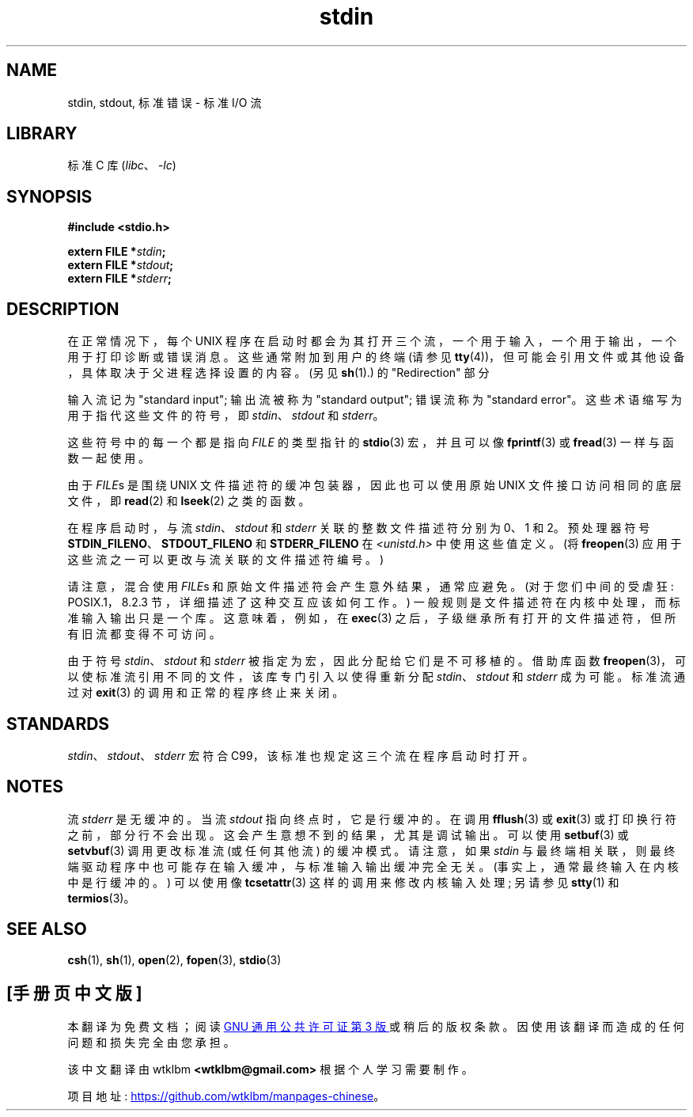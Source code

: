 .\" -*- coding: UTF-8 -*-
.\" From dholland@burgundy.eecs.harvard.edu Tue Mar 24 18:08:15 1998
.\"
.\" This man page was written in 1998 by David A. Holland
.\" Polished a bit by aeb.
.\"
.\" %%%LICENSE_START(PUBLIC_DOMAIN)
.\" Placed in the Public Domain.
.\" %%%LICENSE_END
.\"
.\" 2005-06-16 mtk, mentioned freopen()
.\" 2007-12-08, mtk, Converted from mdoc to man macros
.\"
.\"*******************************************************************
.\"
.\" This file was generated with po4a. Translate the source file.
.\"
.\"*******************************************************************
.TH stdin 3 2022\-12\-29 "Linux man\-pages 6.03" 
.SH NAME
stdin, stdout, 标准错误 \- 标准 I/O 流
.SH LIBRARY
标准 C 库 (\fIlibc\fP、\fI\-lc\fP)
.SH SYNOPSIS
.nf
\fB#include <stdio.h>\fP
.PP
\fBextern FILE *\fP\fIstdin\fP\fB;\fP
\fBextern FILE *\fP\fIstdout\fP\fB;\fP
\fBextern FILE *\fP\fIstderr\fP\fB;\fP
.fi
.SH DESCRIPTION
在正常情况下，每个 UNIX 程序在启动时都会为其打开三个流，一个用于输入，一个用于输出，一个用于打印诊断或错误消息。 这些通常附加到用户的终端
(请参见 \fBtty\fP(4))，但可能会引用文件或其他设备，具体取决于父进程选择设置的内容。 (另见 \fBsh\fP(1).) 的
"Redirection" 部分
.PP
输入流记为 "standard input"; 输出流被称为 "standard output"; 错误流称为 "standard error"。
这些术语缩写为用于指代这些文件的符号，即 \fIstdin\fP、\fIstdout\fP 和 \fIstderr\fP。
.PP
这些符号中的每一个都是指向 \fIFILE\fP 的类型指针的 \fBstdio\fP(3) 宏，并且可以像 \fBfprintf\fP(3) 或 \fBfread\fP(3)
一样与函数一起使用。
.PP
由于 \fIFILE\fPs 是围绕 UNIX 文件描述符的缓冲包装器，因此也可以使用原始 UNIX 文件接口访问相同的底层文件，即 \fBread\fP(2) 和
\fBlseek\fP(2) 之类的函数。
.PP
在程序启动时，与流 \fIstdin\fP、\fIstdout\fP 和 \fIstderr\fP 关联的整数文件描述符分别为 0、1 和 2。 预处理器符号
\fBSTDIN_FILENO\fP、\fBSTDOUT_FILENO\fP 和 \fBSTDERR_FILENO\fP 在 \fI<unistd.h>\fP
中使用这些值定义。 (将 \fBfreopen\fP(3) 应用于这些流之一可以更改与流关联的文件描述符编号。)
.PP
请注意，混合使用 \fIFILE\fPs 和原始文件描述符会产生意外结果，通常应避免。 (对于您们中间的受虐狂: POSIX.1，8.2.3
节，详细描述了这种交互应该如何工作。) 一般规则是文件描述符在内核中处理，而标准输入输出只是一个库。 这意味着，例如，在 \fBexec\fP(3)
之后，子级继承所有打开的文件描述符，但所有旧流都变得不可访问。
.PP
由于符号 \fIstdin\fP、\fIstdout\fP 和 \fIstderr\fP 被指定为宏，因此分配给它们是不可移植的。 借助库函数
\fBfreopen\fP(3)，可以使标准流引用不同的文件，该库专门引入以使得重新分配 \fIstdin\fP、\fIstdout\fP 和 \fIstderr\fP
成为可能。 标准流通过对 \fBexit\fP(3) 的调用和正常的程序终止来关闭。
.SH STANDARDS
\fIstdin\fP、\fIstdout\fP、\fIstderr\fP 宏符合 C99，该标准也规定这三个流在程序启动时打开。
.SH NOTES
流 \fIstderr\fP 是无缓冲的。 当流 \fIstdout\fP 指向终点时，它是行缓冲的。 在调用 \fBfflush\fP(3) 或 \fBexit\fP(3)
或打印换行符之前，部分行不会出现。 这会产生意想不到的结果，尤其是调试输出。 可以使用 \fBsetbuf\fP(3) 或 \fBsetvbuf\fP(3)
调用更改标准流 (或任何其他流) 的缓冲模式。 请注意，如果 \fIstdin\fP
与最终端相关联，则最终端驱动程序中也可能存在输入缓冲，与标准输入输出缓冲完全无关。 (事实上，通常最终输入在内核中是行缓冲的。) 可以使用像
\fBtcsetattr\fP(3) 这样的调用来修改内核输入处理; 另请参见 \fBstty\fP(1) 和 \fBtermios\fP(3)。
.SH "SEE ALSO"
\fBcsh\fP(1), \fBsh\fP(1), \fBopen\fP(2), \fBfopen\fP(3), \fBstdio\fP(3)
.PP
.SH [手册页中文版]
.PP
本翻译为免费文档；阅读
.UR https://www.gnu.org/licenses/gpl-3.0.html
GNU 通用公共许可证第 3 版
.UE
或稍后的版权条款。因使用该翻译而造成的任何问题和损失完全由您承担。
.PP
该中文翻译由 wtklbm
.B <wtklbm@gmail.com>
根据个人学习需要制作。
.PP
项目地址:
.UR \fBhttps://github.com/wtklbm/manpages-chinese\fR
.ME 。
